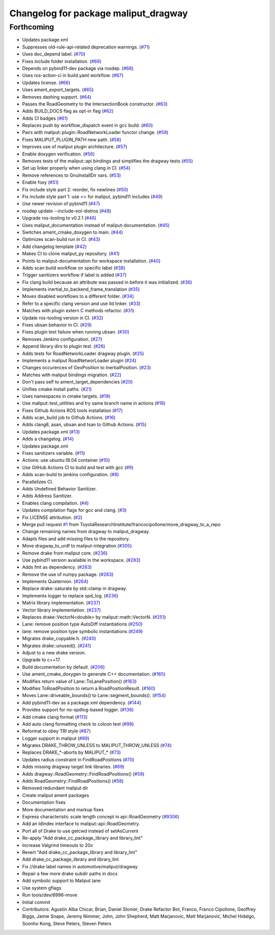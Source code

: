 ^^^^^^^^^^^^^^^^^^^^^^^^^^^^^^^^^^^^^
Changelog for package maliput_dragway
^^^^^^^^^^^^^^^^^^^^^^^^^^^^^^^^^^^^^

Forthcoming
-----------
* Updates package.xml
* Suppresses old-rule-api-related deprecation warnings. (`#71 <https://github.com/maliput/maliput_dragway/issues/71>`_)
* Uses doc_depend label. (`#70 <https://github.com/maliput/maliput_dragway/issues/70>`_)
* Fixes include folder installation. (`#69 <https://github.com/maliput/maliput_dragway/issues/69>`_)
* Depends on pybind11-dev package via rosdep. (`#68 <https://github.com/maliput/maliput_dragway/issues/68>`_)
* Uses ros-action-ci in build.yaml workflow. (`#67 <https://github.com/maliput/maliput_dragway/issues/67>`_)
* Updates license. (`#66 <https://github.com/maliput/maliput_dragway/issues/66>`_)
* Uses ament_export_targets. (`#65 <https://github.com/maliput/maliput_dragway/issues/65>`_)
* Removes dashing support. (`#64 <https://github.com/maliput/maliput_dragway/issues/64>`_)
* Passes the RoadGeometry to the IntersectionBook constructor. (`#63 <https://github.com/maliput/maliput_dragway/issues/63>`_)
* Adds BUILD_DOCS flag as opt-in flag (`#62 <https://github.com/maliput/maliput_dragway/issues/62>`_)
* Adds CI badges (`#61 <https://github.com/maliput/maliput_dragway/issues/61>`_)
* Replaces push by workflow_dispatch event in gcc build. (`#60 <https://github.com/maliput/maliput_dragway/issues/60>`_)
* Pairs with maliput::plugin::RoadNetworkLoader functor change. (`#59 <https://github.com/maliput/maliput_dragway/issues/59>`_)
* Fixes MALIPUT_PLUGIN_PATH new path. (`#58 <https://github.com/maliput/maliput_dragway/issues/58>`_)
* Improves use of maliput plugin architecture. (`#57 <https://github.com/maliput/maliput_dragway/issues/57>`_)
* Enable doxygen verification. (`#56 <https://github.com/maliput/maliput_dragway/issues/56>`_)
* Removes tests of the maliput::api bindings and simplifies the dragway tests (`#55 <https://github.com/maliput/maliput_dragway/issues/55>`_)
* Set up linker properly when using clang in CI. (`#54 <https://github.com/maliput/maliput_dragway/issues/54>`_)
* Remove references to GnuInstallDir vars. (`#53 <https://github.com/maliput/maliput_dragway/issues/53>`_)
* Enable foxy (`#51 <https://github.com/maliput/maliput_dragway/issues/51>`_)
* Fix include style part 2: reorder, fix newlines (`#50 <https://github.com/maliput/maliput_dragway/issues/50>`_)
* Fix include style part 1: use <> for maliput, pybind11 includes (`#49 <https://github.com/maliput/maliput_dragway/issues/49>`_)
* Use newer revision of pybind11 (`#47 <https://github.com/maliput/maliput_dragway/issues/47>`_)
* rosdep update --include-eol-distros (`#48 <https://github.com/maliput/maliput_dragway/issues/48>`_)
* Upgrade ros-tooling to v0.2.1 (`#46 <https://github.com/maliput/maliput_dragway/issues/46>`_)
* Uses maliput_documentation instead of maliput-documentation. (`#45 <https://github.com/maliput/maliput_dragway/issues/45>`_)
* Switches ament_cmake_doxygen to main. (`#44 <https://github.com/maliput/maliput_dragway/issues/44>`_)
* Optimizes scan-build run in CI. (`#43 <https://github.com/maliput/maliput_dragway/issues/43>`_)
* Add changelog template (`#42 <https://github.com/maliput/maliput_dragway/issues/42>`_)
* Makes CI to clone maliput_py repository. (`#41 <https://github.com/maliput/maliput_dragway/issues/41>`_)
* Points to maliput-documentation for workspace installation. (`#40 <https://github.com/maliput/maliput_dragway/issues/40>`_)
* Adds scan build workflow on specific label (`#38 <https://github.com/maliput/maliput_dragway/issues/38>`_)
* Trigger sanitizers workflow if label is added (`#37 <https://github.com/maliput/maliput_dragway/issues/37>`_)
* Fix clang build because an attribute was passed in before it was initialized. (`#36 <https://github.com/maliput/maliput_dragway/issues/36>`_)
* Implements inertial_to_backend_frame_translation (`#35 <https://github.com/maliput/maliput_dragway/issues/35>`_)
* Moves disabled workflows to a different folder. (`#34 <https://github.com/maliput/maliput_dragway/issues/34>`_)
* Refer to a specific clang version and use lld linker. (`#33 <https://github.com/maliput/maliput_dragway/issues/33>`_)
* Matches with plugin extern C methods refactor. (`#31 <https://github.com/maliput/maliput_dragway/issues/31>`_)
* Update ros-tooling version in CI. (`#32 <https://github.com/maliput/maliput_dragway/issues/32>`_)
* Fixes ubsan behavior in CI. (`#29 <https://github.com/maliput/maliput_dragway/issues/29>`_)
* Fixes plugin test failure when running ubsan. (`#30 <https://github.com/maliput/maliput_dragway/issues/30>`_)
* Removes Jenkins configuration. (`#27 <https://github.com/maliput/maliput_dragway/issues/27>`_)
* Append library dirs to plugin test. (`#26 <https://github.com/maliput/maliput_dragway/issues/26>`_)
* Adds tests for RoadNetworkLoader dragway plugin. (`#25 <https://github.com/maliput/maliput_dragway/issues/25>`_)
* Implements a maliput RoadNetworLoader plugin (`#24 <https://github.com/maliput/maliput_dragway/issues/24>`_)
* Changes occurences of GeoPosition to InertialPosition. (`#23 <https://github.com/maliput/maliput_dragway/issues/23>`_)
* Matches with maliput bindings migration. (`#22 <https://github.com/maliput/maliput_dragway/issues/22>`_)
* Don't pass self to ament_target_dependencies (`#20 <https://github.com/maliput/maliput_dragway/issues/20>`_)
* Unifies cmake install paths. (`#21 <https://github.com/maliput/maliput_dragway/issues/21>`_)
* Uses namespaces in cmake targets. (`#19 <https://github.com/maliput/maliput_dragway/issues/19>`_)
* Use maliput::test_utilities and try same branch name in actions (`#18 <https://github.com/maliput/maliput_dragway/issues/18>`_)
* Fixes Github Actions ROS tools installation (`#17 <https://github.com/maliput/maliput_dragway/issues/17>`_)
* Adds scan_build job to Github Actions. (`#16 <https://github.com/maliput/maliput_dragway/issues/16>`_)
* Adds clang8, asan, ubsan and tsan to Github Actions. (`#15 <https://github.com/maliput/maliput_dragway/issues/15>`_)
* Updates package.xml (`#13 <https://github.com/maliput/maliput_dragway/issues/13>`_)
* Adds a changelog. (`#14 <https://github.com/maliput/maliput_dragway/issues/14>`_)
* Updates package.xml
* Fixes sanitizers variable. (`#11 <https://github.com/maliput/maliput_dragway/issues/11>`_)
* Actions: use ubuntu:18.04 container (`#10 <https://github.com/maliput/maliput_dragway/issues/10>`_)
* Use GitHub Actions CI to build and test with gcc (`#9 <https://github.com/maliput/maliput_dragway/issues/9>`_)
* Adds scan-build to jenkins configuration. (`#8 <https://github.com/maliput/maliput_dragway/issues/8>`_)
* Parallelizes CI.
* Adds Undefined Behavior Sanitizer.
* Adds Address Sanitizer.
* Enables clang compilation. (`#4 <https://github.com/maliput/maliput_dragway/issues/4>`_)
* Updates compilation flags for gcc and clang. (`#3 <https://github.com/maliput/maliput_dragway/issues/3>`_)
* Fix LICENSE attribution. (`#2 <https://github.com/maliput/maliput_dragway/issues/2>`_)
* Merge pull request `#1 <https://github.com/maliput/maliput_dragway/issues/1>`_ from ToyotaResearchInstitute/francocipollone/move_dragway_to_a_repo
* Change remaining names from dragway to maliput_dragway.
* Adapts files and add missing files to the repository.
* Move dragway_to_urdf to maliput-integration (`#305 <https://github.com/maliput/maliput_dragway/issues/305>`_)
* Remove drake from maliput core. (`#236 <https://github.com/maliput/maliput_dragway/issues/236>`_)
* Use pybind11 version available in the workspace. (`#283 <https://github.com/maliput/maliput_dragway/issues/283>`_)
* Adds fmt as dependency. (`#283 <https://github.com/maliput/maliput_dragway/issues/283>`_)
* Remove the use of numpy package. (`#283 <https://github.com/maliput/maliput_dragway/issues/283>`_)
* Implements Quaternion. (`#264 <https://github.com/maliput/maliput_dragway/issues/264>`_)
* Replace drake::saturate by std::clamp in dragway.
* Implements logger to replace spd_log. (`#236 <https://github.com/maliput/maliput_dragway/issues/236>`_)
* Matrix library implementation. (`#237 <https://github.com/maliput/maliput_dragway/issues/237>`_)
* Vector library implementation. (`#237 <https://github.com/maliput/maliput_dragway/issues/237>`_)
* Replaces drake::VectorN<double> by maliput::math::VectorN. (`#251 <https://github.com/maliput/maliput_dragway/issues/251>`_)
* Lane: remove position type AutoDiff instantiations (`#250 <https://github.com/maliput/maliput_dragway/issues/250>`_)
* lane: remove position type symbolic instantiations (`#249 <https://github.com/maliput/maliput_dragway/issues/249>`_)
* Migrates drake_copyable.h. (`#240 <https://github.com/maliput/maliput_dragway/issues/240>`_)
* Migrates drake::unused(). (`#241 <https://github.com/maliput/maliput_dragway/issues/241>`_)
* Adjust to a new drake version.
* Upgrade to c++17.
* Build documentation by default. (`#206 <https://github.com/maliput/maliput_dragway/issues/206>`_)
* Use ament_cmake_doxygen to generate C++ documentation.  (`#165 <https://github.com/maliput/maliput_dragway/issues/165>`_)
* Modifies return value of Lane::ToLanePosition() (`#163 <https://github.com/maliput/maliput_dragway/issues/163>`_)
* Modifies ToRoadPosition to return a RoadPositionResult. (`#160 <https://github.com/maliput/maliput_dragway/issues/160>`_)
* Moves Lane::driveable_bounds() to Lane::segment_bounds(). (`#154 <https://github.com/maliput/maliput_dragway/issues/154>`_)
* Add pybind11-dev as a package.xml dependency. (`#144 <https://github.com/maliput/maliput_dragway/issues/144>`_)
* Provides support for no-spdlog-based logger. (`#136 <https://github.com/maliput/maliput_dragway/issues/136>`_)
* Add cmake clang format (`#113 <https://github.com/maliput/maliput_dragway/issues/113>`_)
* Add auto clang formatting check to colcon test (`#98 <https://github.com/maliput/maliput_dragway/issues/98>`_)
* Reformat to obey TRI style (`#87 <https://github.com/maliput/maliput_dragway/issues/87>`_)
* Logger support in maliput (`#89 <https://github.com/maliput/maliput_dragway/issues/89>`_)
* Migrates DRAKE_THROW_UNLESS to MALIPUT_THROW_UNLESS (`#74 <https://github.com/maliput/maliput_dragway/issues/74>`_)
* Replaces DRAKE\_*-aborts by MALIPUT\_* (`#73 <https://github.com/maliput/maliput_dragway/issues/73>`_)
* Updates radius constraint in FindRoadPositions (`#70 <https://github.com/maliput/maliput_dragway/issues/70>`_)
* Adds missing dragway target link libraries. (`#69 <https://github.com/maliput/maliput_dragway/issues/69>`_)
* Adds dragway::RoadGeometry::FindRoadPositions() (`#59 <https://github.com/maliput/maliput_dragway/issues/59>`_)
* Adds RoadGeometry::FindRoadPositions() (`#58 <https://github.com/maliput/maliput_dragway/issues/58>`_)
* Removed redundant maliput dir
* Create maliput ament packages
* Documentation fixes
* More documentation and markup fixes
* Express characteristic scale length concept in api::RoadGeometry (`#9306 <https://github.com/maliput/maliput_dragway/issues/9306>`_)
* Add an IdIndex interface to maliput::api::RoadGeometry.
* Port all of Drake to use getcwd instead of setAsCurrent
* Re-apply "Add drake_cc_package_library and library_lint"
* Increase Valgrind timeouts to 20x
* Revert "Add drake_cc_package_library and library_lint"
* Add drake_cc_package_library and library_lint
* Fix //drake label names in automotive/maliput/dragway
* Repair a few more drake subdir paths in docs
* Add symbolic support to Maliput lane
* Use system gflags
* Run tools/dev/6996-move
* Initial commit
* Contributors: Agustin Alba Chicar, Brian, Daniel Stonier, Drake Refactor Bot, Franco, Franco Cipollone, Geoffrey Biggs, Jamie Snape, Jeremy Nimmer, John, John Shepherd, Matt Marjanovic, Matt Marjanović, Michel Hidalgo, Soonho Kong, Steve Peters, Steven Peters
